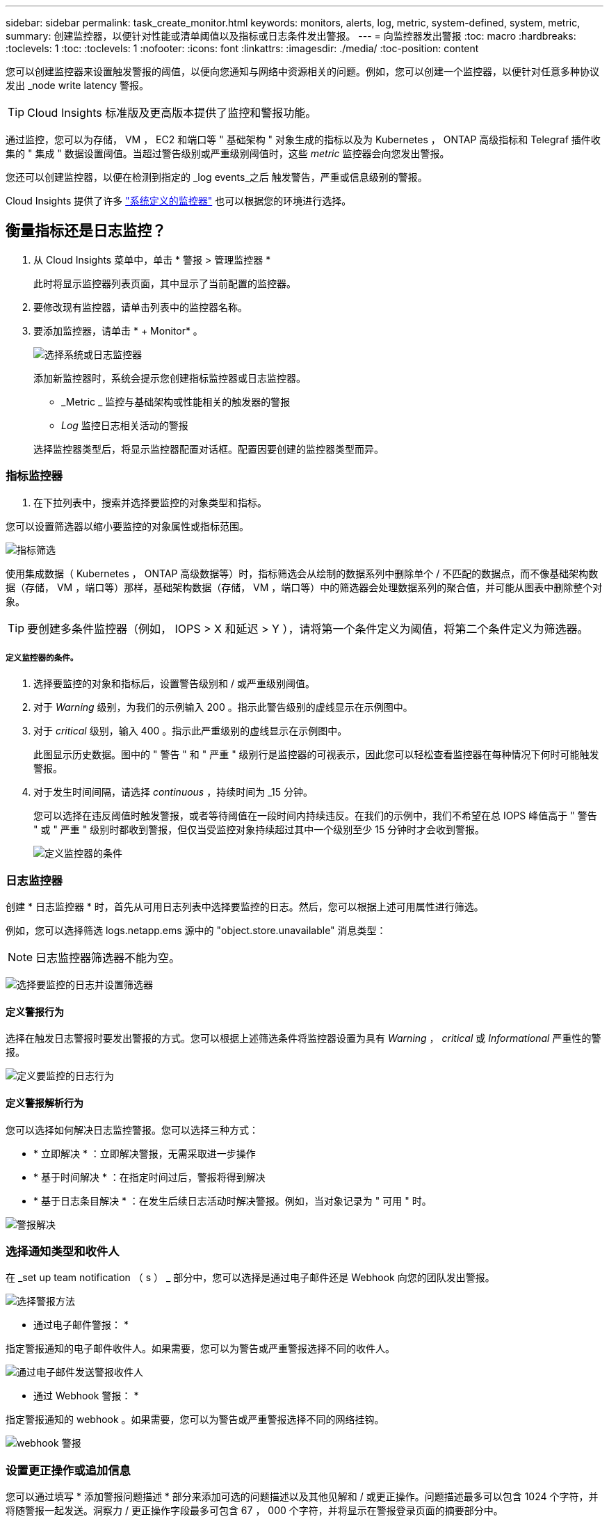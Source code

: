 ---
sidebar: sidebar 
permalink: task_create_monitor.html 
keywords: monitors, alerts, log, metric, system-defined, system, metric, 
summary: 创建监控器，以便针对性能或清单阈值以及指标或日志条件发出警报。 
---
= 向监控器发出警报
:toc: macro
:hardbreaks:
:toclevels: 1
:toc: 
:toclevels: 1
:nofooter: 
:icons: font
:linkattrs: 
:imagesdir: ./media/
:toc-position: content


[role="lead"]
您可以创建监控器来设置触发警报的阈值，以便向您通知与网络中资源相关的问题。例如，您可以创建一个监控器，以便针对任意多种协议发出 _node write latency 警报。


TIP: Cloud Insights 标准版及更高版本提供了监控和警报功能。


toc::[]
通过监控，您可以为存储， VM ， EC2 和端口等 " 基础架构 " 对象生成的指标以及为 Kubernetes ， ONTAP 高级指标和 Telegraf 插件收集的 " 集成 " 数据设置阈值。当超过警告级别或严重级别阈值时，这些 _metric_ 监控器会向您发出警报。

您还可以创建监控器，以便在检测到指定的 _log events_之后 触发警告，严重或信息级别的警报。

Cloud Insights 提供了许多 link:task_system_monitors.html["系统定义的监控器"] 也可以根据您的环境进行选择。



== 衡量指标还是日志监控？

. 从 Cloud Insights 菜单中，单击 * 警报 > 管理监控器 *
+
此时将显示监控器列表页面，其中显示了当前配置的监控器。

. 要修改现有监控器，请单击列表中的监控器名称。
. 要添加监控器，请单击 * + Monitor* 。
+
image:Monitor_log_or_metric.png["选择系统或日志监控器"]

+
添加新监控器时，系统会提示您创建指标监控器或日志监控器。

+
** _Metric _ 监控与基础架构或性能相关的触发器的警报
** _Log_ 监控日志相关活动的警报


+
选择监控器类型后，将显示监控器配置对话框。配置因要创建的监控器类型而异。





=== 指标监控器

. 在下拉列表中，搜索并选择要监控的对象类型和指标。


您可以设置筛选器以缩小要监控的对象属性或指标范围。

image:MonitorMetricFilter.png["指标筛选"]

使用集成数据（ Kubernetes ， ONTAP 高级数据等）时，指标筛选会从绘制的数据系列中删除单个 / 不匹配的数据点，而不像基础架构数据（存储， VM ，端口等）那样，基础架构数据（存储， VM ，端口等）中的筛选器会处理数据系列的聚合值，并可能从图表中删除整个对象。


TIP: 要创建多条件监控器（例如， IOPS > X 和延迟 > Y ），请将第一个条件定义为阈值，将第二个条件定义为筛选器。



===== 定义监控器的条件。

. 选择要监控的对象和指标后，设置警告级别和 / 或严重级别阈值。
. 对于 _Warning_ 级别，为我们的示例输入 200 。指示此警告级别的虚线显示在示例图中。
. 对于 _critical_ 级别，输入 400 。指示此严重级别的虚线显示在示例图中。
+
此图显示历史数据。图中的 " 警告 " 和 " 严重 " 级别行是监控器的可视表示，因此您可以轻松查看监控器在每种情况下何时可能触发警报。

. 对于发生时间间隔，请选择 _continuous_ ，持续时间为 _15 分钟。
+
您可以选择在违反阈值时触发警报，或者等待阈值在一段时间内持续违反。在我们的示例中，我们不希望在总 IOPS 峰值高于 " 警告 " 或 " 严重 " 级别时都收到警报，但仅当受监控对象持续超过其中一个级别至少 15 分钟时才会收到警报。

+
image:Monitor_metric_conditions.png["定义监控器的条件"]





=== 日志监控器

创建 * 日志监控器 * 时，首先从可用日志列表中选择要监控的日志。然后，您可以根据上述可用属性进行筛选。

例如，您可以选择筛选 logs.netapp.ems 源中的 "object.store.unavailable" 消息类型：


NOTE: 日志监控器筛选器不能为空。

image:Monitor_log_monitor_filter.png["选择要监控的日志并设置筛选器"]



==== 定义警报行为

选择在触发日志警报时要发出警报的方式。您可以根据上述筛选条件将监控器设置为具有 _Warning_ ， _critical_ 或 _Informational_ 严重性的警报。

image:Monitor_log_alert_behavior.png["定义要监控的日志行为"]



==== 定义警报解析行为

您可以选择如何解决日志监控警报。您可以选择三种方式：

* * 立即解决 * ：立即解决警报，无需采取进一步操作
* * 基于时间解决 * ：在指定时间过后，警报将得到解决
* * 基于日志条目解决 * ：在发生后续日志活动时解决警报。例如，当对象记录为 " 可用 " 时。


image:Monitor_log_monitor_resolution.png["警报解决"]



=== 选择通知类型和收件人

在 _set up team notification （ s ） _ 部分中，您可以选择是通过电子邮件还是 Webhook 向您的团队发出警报。

image:Webhook_Choose_Monitor_Notification.png["选择警报方法"]

* 通过电子邮件警报： *

指定警报通知的电子邮件收件人。如果需要，您可以为警告或严重警报选择不同的收件人。

image:email_monitor_alerts.png["通过电子邮件发送警报收件人"]

* 通过 Webhook 警报： *

指定警报通知的 webhook 。如果需要，您可以为警告或严重警报选择不同的网络挂钩。

image:Webhook_Monitor_Notifications.png["webhook 警报"]



=== 设置更正操作或追加信息

您可以通过填写 * 添加警报问题描述 * 部分来添加可选的问题描述以及其他见解和 / 或更正操作。问题描述最多可以包含 1024 个字符，并将随警报一起发送。洞察力 / 更正操作字段最多可包含 67 ， 000 个字符，并将显示在警报登录页面的摘要部分中。

在这些字段中，您可以提供注释，链接或更正警报或以其他方式解决警报的步骤。

image:Monitors_Alert_Description.png["警报更正操作和问题描述"]



=== 保存您的显示器

. 如果需要，您可以添加监控器的问题描述。
. 为 Monitor 指定一个有意义的名称，然后单击 * 保存 * 。
+
新的监控器将添加到活动监控器列表中。





== 监控列表

" 监控 " 页面列出了当前配置的监控器，显示以下内容：

* 监控器名称
* 状态
* 正在监控的对象 / 指标
* 监控器的条件


您可以通过单击显示器右侧的菜单并选择 * 暂停 * 来选择临时暂停对某个对象类型的监控。准备好恢复监控后，单击 * 恢复 * 。

您可以从菜单中选择 * 复制 * 来复制监控器。然后，您可以修改新的监控器并更改对象 / 指标，筛选器，条件，电子邮件收件人等

如果不再需要显示器，您可以从菜单中选择 * 删除 * 来将其删除。



== 监控组

通过分组，您可以查看和管理相关监控器。例如，您可以为环境中的存储配置一个专用监控组，也可以为特定收件人列表配置相关监控器。

image:Monitors_GroupList.png["监控分组"]

此时将显示以下监控组。组名称旁边会显示组中包含的监控器数量。

* 所有显示器 * 列出所有显示器。
* * 自定义监控器 * 列出用户创建的所有监控器。
* * 已暂停的监控器 * 将列出已被 Cloud Insights 暂停的所有系统监控器。
* Cloud Insights 还将显示许多 * 系统监控组 * ，其中将列出一个或多个组 link:task_system_monitors.html["系统定义的监控器"]，包括 ONTAP 基础架构和工作负载监控器。



NOTE: 自定义监控器可以暂停，恢复，删除或移动到其他组。系统定义的监控器可以暂停和恢复，但不能删除或移动。



=== 已暂停的监控器

只有当 Cloud Insights 已暂停一个或多个监控器时，才会显示此组。如果监控器生成的警报过多或持续，则可能会暂停。如果此监控器是自定义监控器，请修改条件以防止持续发出警报，然后恢复此监控器。解决导致暂停的问题描述 后，此监控器将从暂停的监控器组中删除。



=== 系统定义的监控器

只要您的环境包含监控器所需的设备和 / 或日志可用性，这些组就会显示 Cloud Insights 提供的监控器。

无法修改，移动到另一个组或删除系统定义的监控器。但是，您可以复制系统监控器并修改或移动此副本。

系统监控器可能包括 ONTAP 基础架构（存储，卷等）或工作负载（例如日志监控器）或其他组的监控器。NetApp 不断评估客户需求和产品功能，并会根据需要更新或添加到系统监控器和组中。



=== 自定义监控组

您可以根据需要创建自己的组来包含监控器。例如，您可能需要为所有存储相关监控器配置一个组。

要创建新的自定义监控组，请单击 * "+" 创建新监控组 * 按钮。输入组的名称，然后单击 * 创建组 * 。此时将创建一个具有此名称的空组。

要向组中添加监控器，请转到 _all monitors_ 组（建议）并执行以下操作之一：

* 要添加单个显示器，请单击该显示器右侧的菜单，然后选择 _Add to Group_ 。选择要将监控器添加到的组。
* 单击监控器名称以打开监控器的编辑视图，然后在 _Associate to a monitor group_ 部分中选择一个组。
+
image:Monitors_AssociateToGroup.png["与组关联"]



通过单击某个组并从菜单中选择 _Remove from Group_ 来删除监控器。您不能从 _all monitors_ 或 _Custom Monitors_ 组中删除监控器。要从这些组中删除监控器，必须删除该监控器本身。


NOTE: 从组中删除监控器不会从 Cloud Insights 中删除该监控器。要完全删除某个监控器，请选择该监控器，然后单击 _Delete_ 。此操作还会将其从所属组中删除，并且任何用户都无法再使用它。

您也可以按相同方式将显示器移动到其他组，选择 _move to Group_ 。

要一次性暂停或恢复组中的所有监视器，请选择该组的菜单，然后单击 _Pause_ 或 _Resume_ 。

使用同一菜单重命名或删除组。删除组不会从 Cloud Insights 中删除这些监控器；它们在 _all monitors_中 仍然可用。

image:Monitors_PauseGroup.png["暂停组"]

默认情况下会显示两个组：

* 所有显示器 * 列出所有显示器。
* * 自定义监控 * 仅列出用户创建的监控器。
* 只有当系统已暂停监控器时，才会显示 * 已暂停监控器 * 。




== 系统定义的监控器

查看 link:task_system_monitors.html["系统定义的监控器"] 第页，介绍 Cloud Insights 随附的监控器。



=== 更多信息

* link:task_view_and_manage_alerts.html["查看和忽略警报"]


